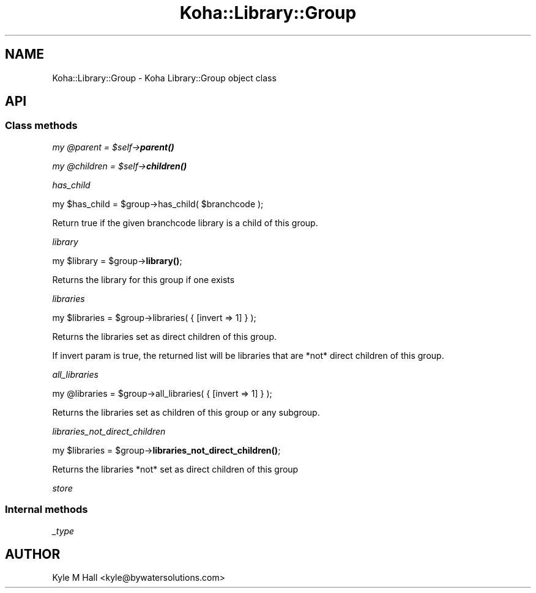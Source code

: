 .\" Automatically generated by Pod::Man 4.14 (Pod::Simple 3.40)
.\"
.\" Standard preamble:
.\" ========================================================================
.de Sp \" Vertical space (when we can't use .PP)
.if t .sp .5v
.if n .sp
..
.de Vb \" Begin verbatim text
.ft CW
.nf
.ne \\$1
..
.de Ve \" End verbatim text
.ft R
.fi
..
.\" Set up some character translations and predefined strings.  \*(-- will
.\" give an unbreakable dash, \*(PI will give pi, \*(L" will give a left
.\" double quote, and \*(R" will give a right double quote.  \*(C+ will
.\" give a nicer C++.  Capital omega is used to do unbreakable dashes and
.\" therefore won't be available.  \*(C` and \*(C' expand to `' in nroff,
.\" nothing in troff, for use with C<>.
.tr \(*W-
.ds C+ C\v'-.1v'\h'-1p'\s-2+\h'-1p'+\s0\v'.1v'\h'-1p'
.ie n \{\
.    ds -- \(*W-
.    ds PI pi
.    if (\n(.H=4u)&(1m=24u) .ds -- \(*W\h'-12u'\(*W\h'-12u'-\" diablo 10 pitch
.    if (\n(.H=4u)&(1m=20u) .ds -- \(*W\h'-12u'\(*W\h'-8u'-\"  diablo 12 pitch
.    ds L" ""
.    ds R" ""
.    ds C` ""
.    ds C' ""
'br\}
.el\{\
.    ds -- \|\(em\|
.    ds PI \(*p
.    ds L" ``
.    ds R" ''
.    ds C`
.    ds C'
'br\}
.\"
.\" Escape single quotes in literal strings from groff's Unicode transform.
.ie \n(.g .ds Aq \(aq
.el       .ds Aq '
.\"
.\" If the F register is >0, we'll generate index entries on stderr for
.\" titles (.TH), headers (.SH), subsections (.SS), items (.Ip), and index
.\" entries marked with X<> in POD.  Of course, you'll have to process the
.\" output yourself in some meaningful fashion.
.\"
.\" Avoid warning from groff about undefined register 'F'.
.de IX
..
.nr rF 0
.if \n(.g .if rF .nr rF 1
.if (\n(rF:(\n(.g==0)) \{\
.    if \nF \{\
.        de IX
.        tm Index:\\$1\t\\n%\t"\\$2"
..
.        if !\nF==2 \{\
.            nr % 0
.            nr F 2
.        \}
.    \}
.\}
.rr rF
.\" ========================================================================
.\"
.IX Title "Koha::Library::Group 3pm"
.TH Koha::Library::Group 3pm "2025-09-25" "perl v5.32.1" "User Contributed Perl Documentation"
.\" For nroff, turn off justification.  Always turn off hyphenation; it makes
.\" way too many mistakes in technical documents.
.if n .ad l
.nh
.SH "NAME"
Koha::Library::Group \- Koha Library::Group object class
.SH "API"
.IX Header "API"
.SS "Class methods"
.IX Subsection "Class methods"
\fImy \f(CI@parent\fI = \f(CI$self\fI\->\f(BIparent()\fI\fR
.IX Subsection "my @parent = $self->parent()"
.PP
\fImy \f(CI@children\fI = \f(CI$self\fI\->\f(BIchildren()\fI\fR
.IX Subsection "my @children = $self->children()"
.PP
\fIhas_child\fR
.IX Subsection "has_child"
.PP
my \f(CW$has_child\fR = \f(CW$group\fR\->has_child( \f(CW$branchcode\fR );
.PP
Return true if the given branchcode library is a child of this group.
.PP
\fIlibrary\fR
.IX Subsection "library"
.PP
my \f(CW$library\fR = \f(CW$group\fR\->\fBlibrary()\fR;
.PP
Returns the library for this group if one exists
.PP
\fIlibraries\fR
.IX Subsection "libraries"
.PP
my \f(CW$libraries\fR = \f(CW$group\fR\->libraries( { [invert => 1] } );
.PP
Returns the libraries set as direct children of this group.
.PP
If invert param is true, the returned list will be libraries
that are *not* direct children of this group.
.PP
\fIall_libraries\fR
.IX Subsection "all_libraries"
.PP
my \f(CW@libraries\fR = \f(CW$group\fR\->all_libraries( { [invert => 1] } );
.PP
Returns the libraries set as children of this group or any subgroup.
.PP
\fIlibraries_not_direct_children\fR
.IX Subsection "libraries_not_direct_children"
.PP
my \f(CW$libraries\fR = \f(CW$group\fR\->\fBlibraries_not_direct_children()\fR;
.PP
Returns the libraries *not* set as direct children of this group
.PP
\fIstore\fR
.IX Subsection "store"
.SS "Internal methods"
.IX Subsection "Internal methods"
\fI_type\fR
.IX Subsection "_type"
.SH "AUTHOR"
.IX Header "AUTHOR"
Kyle M Hall <kyle@bywatersolutions.com>
